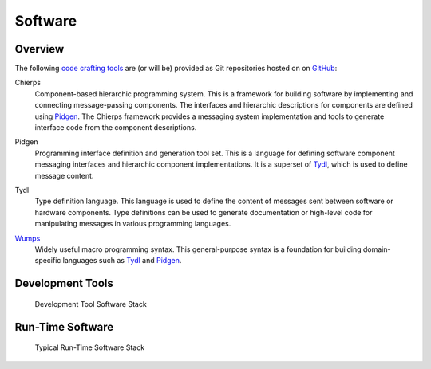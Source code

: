 .. _software:

========
Software
========

.. _code crafting tools:

Overview
========

The following `code crafting tools <code crafting tools organization_>`_
are (or will be) provided as Git repositories hosted on on `GitHub`_:

.. _Chierps:

Chierps
  Component-based hierarchic programming system.  This is a framework
  for building software by implementing and connecting message-passing
  components.  The interfaces and hierarchic descriptions for
  components are defined using `Pidgen`_.  The Chierps framework
  provides a messaging system implementation and tools to generate
  interface code from the component descriptions.

..
  Scdl: Structural component description language
  
.. _Pidgen:

Pidgen
  Programming interface definition and generation tool set.  This is a
  language for defining software component messaging interfaces and
  hierarchic component implementations.  It is a superset of `Tydl`_,
  which is used to define message content.

.. _Tydl:

Tydl
  Type definition language.  This language is used to define the
  content of messages sent between software or hardware components.
  Type definitions can be used to generate documentation or high-level
  code for manipulating messages in various programming languages.
  
.. _Wumps:

`Wumps <Wumps docs_>`_
  Widely useful macro programming syntax.  This general-purpose syntax
  is a foundation for building domain-specific languages such as
  `Tydl`_ and `Pidgen`_.

Development Tools
=================

.. figure:: images/devel_sw_stack.*

   Development Tool Software Stack
	    
.. only:: website_hide_for_now
	  
  +----------------------+
  | Gsd                  |
  +----------------------+
  | Chierps              |
  +-------------+--------+
  | Pidgen      | Turtal |
  +-------------+--------+
  | Tydl        | Flout  |
  +-------------+--------+
  | Bt                   |
  +----------------------+
  | Wumps                |
  +----------------------+
  | Flopi                |
  +----------------------+

Run-Time Software
=================

.. figure:: images/run_time_sw_stack.*

   Typical Run-Time Software Stack
	    
.. _code crafting tools organization: https://github.com/codecraftingtools
.. _GitHub: https://github.com
.. _Wumps docs: http://wumps.readthedocs.io
